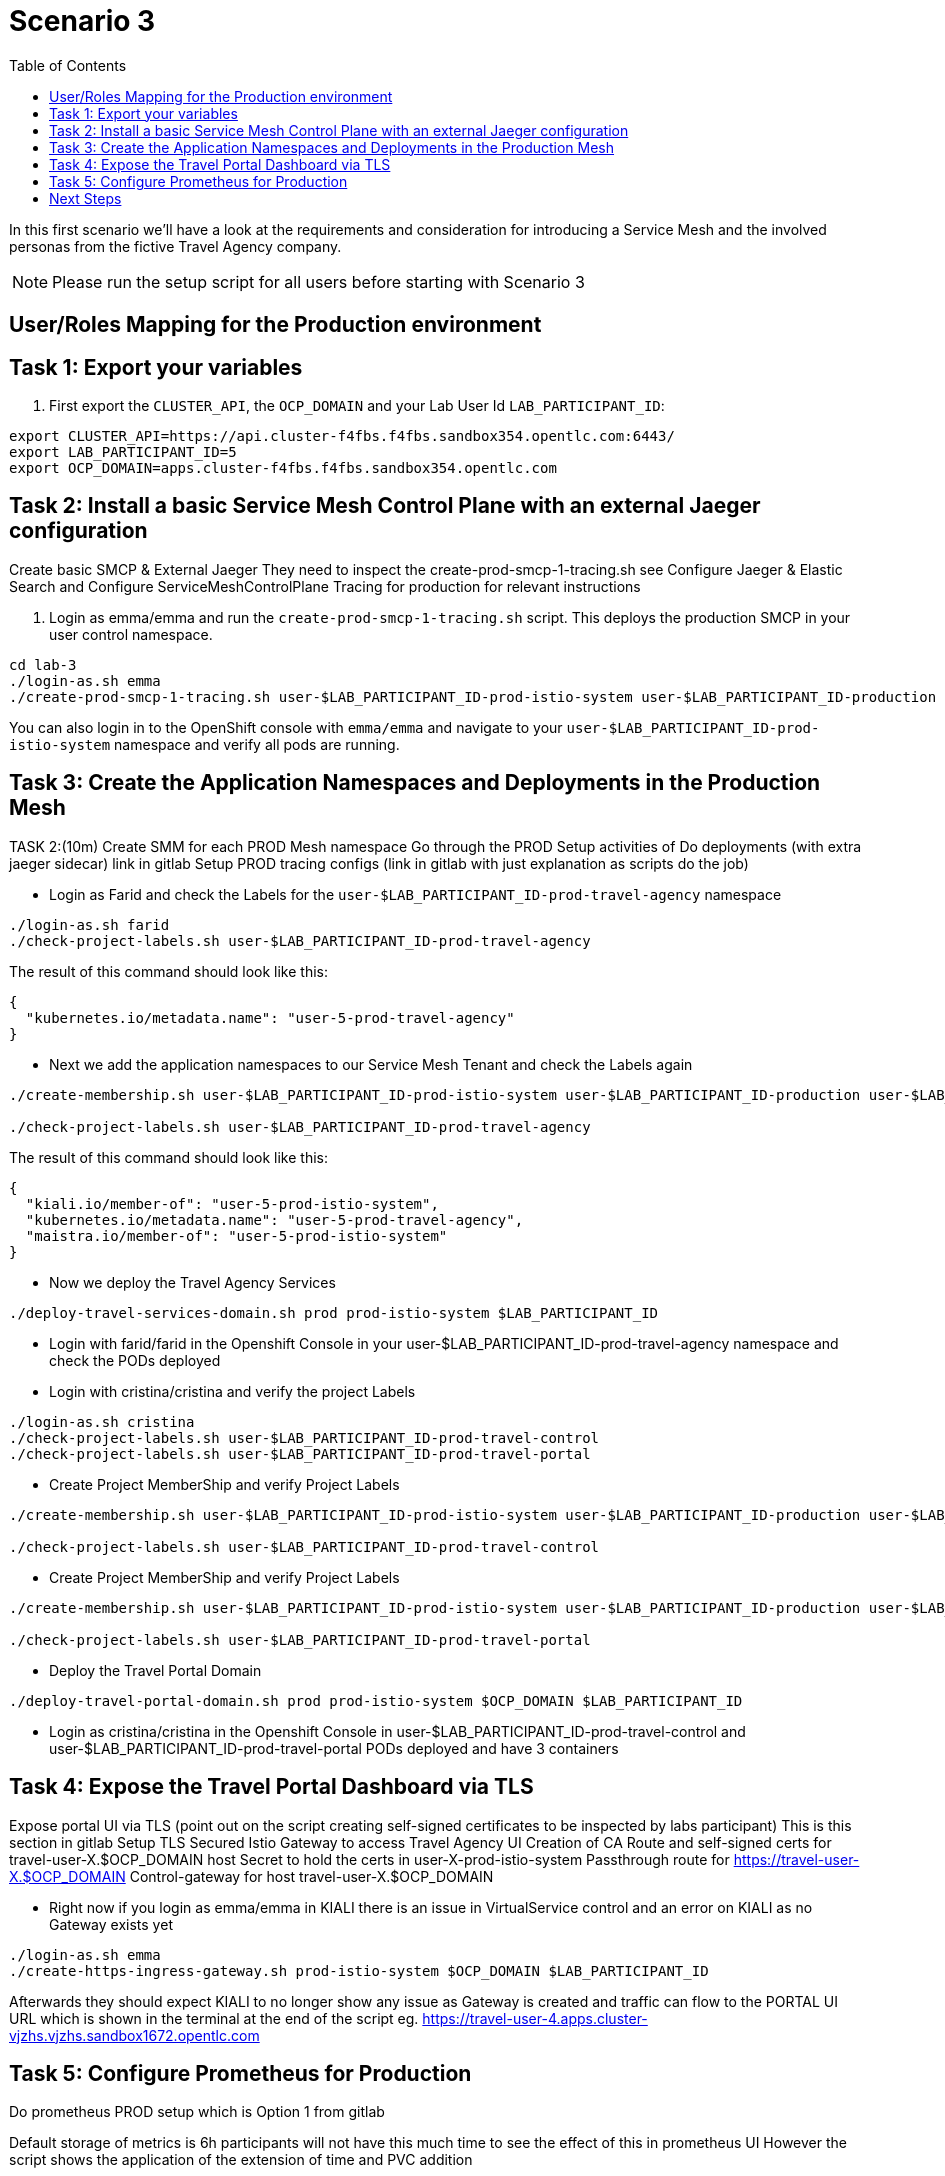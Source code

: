 = Scenario 3
:toc:

In this first scenario we’ll have a look at the requirements and consideration for introducing a Service Mesh and the involved personas from the fictive Travel Agency company.

[NOTE]
====
Please run the setup script for all users before starting with Scenario 3
====

== User/Roles Mapping for the Production environment

== Task 1: Export your variables

1. First export the `CLUSTER_API`, the `OCP_DOMAIN` and your Lab User Id `LAB_PARTICIPANT_ID`:

[source,shell]
----
export CLUSTER_API=https://api.cluster-f4fbs.f4fbs.sandbox354.opentlc.com:6443/
export LAB_PARTICIPANT_ID=5
export OCP_DOMAIN=apps.cluster-f4fbs.f4fbs.sandbox354.opentlc.com
----

== Task 2: Install a basic Service Mesh Control Plane with an external Jaeger configuration

Create basic SMCP & External Jaeger
They need to inspect the create-prod-smcp-1-tracing.sh see Configure Jaeger & Elastic Search and  Configure ServiceMeshControlPlane Tracing for production for relevant instructions

1. Login as emma/emma and run the `create-prod-smcp-1-tracing.sh` script. This deploys the production SMCP in your user control namespace.

[source,shell]
----
cd lab-3
./login-as.sh emma 
./create-prod-smcp-1-tracing.sh user-$LAB_PARTICIPANT_ID-prod-istio-system user-$LAB_PARTICIPANT_ID-production
----

You can also login in to the OpenShift console with `emma/emma` and navigate to your `user-$LAB_PARTICIPANT_ID-prod-istio-system` namespace and verify all pods are running.

== Task 3: Create the Application Namespaces and Deployments in the Production Mesh

TASK 2:(10m)  Create SMM for each PROD Mesh namespace
Go through the PROD Setup activities of
Do deployments (with extra jaeger sidecar) link in gitlab
Setup PROD tracing configs (link in gitlab with just explanation as scripts do the job)

* Login as Farid and check the Labels for the `user-$LAB_PARTICIPANT_ID-prod-travel-agency` namespace

[source,shell]
----
./login-as.sh farid 
./check-project-labels.sh user-$LAB_PARTICIPANT_ID-prod-travel-agency
----

The result of this command should look like this:
[source,shell]
----
{
  "kubernetes.io/metadata.name": "user-5-prod-travel-agency"
}
----

* Next we add the application namespaces to our Service Mesh Tenant and check the Labels again

[source,shell]
----
./create-membership.sh user-$LAB_PARTICIPANT_ID-prod-istio-system user-$LAB_PARTICIPANT_ID-production user-$LAB_PARTICIPANT_ID-prod-travel-agency

./check-project-labels.sh user-$LAB_PARTICIPANT_ID-prod-travel-agency
----

The result of this command should look like this:

[source,shell]
----
{
  "kiali.io/member-of": "user-5-prod-istio-system",
  "kubernetes.io/metadata.name": "user-5-prod-travel-agency",
  "maistra.io/member-of": "user-5-prod-istio-system"
}
----

* Now we deploy the Travel Agency Services

[source,shell]
----
./deploy-travel-services-domain.sh prod prod-istio-system $LAB_PARTICIPANT_ID
----

* Login with farid/farid in the Openshift Console in your user-$LAB_PARTICIPANT_ID-prod-travel-agency namespace and check the PODs deployed

* Login with cristina/cristina and verify the project Labels

[source,shell]
----
./login-as.sh cristina 
./check-project-labels.sh user-$LAB_PARTICIPANT_ID-prod-travel-control 
./check-project-labels.sh user-$LAB_PARTICIPANT_ID-prod-travel-portal
----

* Create Project MemberShip and verify Project Labels

[source,shell]
----
./create-membership.sh user-$LAB_PARTICIPANT_ID-prod-istio-system user-$LAB_PARTICIPANT_ID-production user-$LAB_PARTICIPANT_ID-prod-travel-control 

./check-project-labels.sh user-$LAB_PARTICIPANT_ID-prod-travel-control 
----

* Create Project MemberShip and verify Project Labels

[source,shell]
----
./create-membership.sh user-$LAB_PARTICIPANT_ID-prod-istio-system user-$LAB_PARTICIPANT_ID-production user-$LAB_PARTICIPANT_ID-prod-travel-portal 

./check-project-labels.sh user-$LAB_PARTICIPANT_ID-prod-travel-portal
----

* Deploy the Travel Portal Domain

[source,shell]
----
./deploy-travel-portal-domain.sh prod prod-istio-system $OCP_DOMAIN $LAB_PARTICIPANT_ID 
----

* Login as cristina/cristina in the Openshift Console in user-$LAB_PARTICIPANT_ID-prod-travel-control and  user-$LAB_PARTICIPANT_ID-prod-travel-portal PODs deployed and have 3 containers

== Task 4: Expose the Travel Portal Dashboard via TLS

Expose portal UI via TLS (point out on the script creating self-signed certificates to be inspected by labs participant)
This is this section in gitlab Setup TLS Secured Istio Gateway to access Travel Agency UI
Creation of CA Route and self-signed certs for travel-user-X.$OCP_DOMAIN host
Secret to hold the certs in user-X-prod-istio-system
Passthrough route for https://travel-user-X.$OCP_DOMAIN
Control-gateway for host travel-user-X.$OCP_DOMAIN


* Right now if you login as emma/emma in KIALI there is an issue in VirtualService control and an error on KIALI as no Gateway exists yet

[source,shell]
----
./login-as.sh emma
./create-https-ingress-gateway.sh prod-istio-system $OCP_DOMAIN $LAB_PARTICIPANT_ID
----

Afterwards they should expect KIALI to no longer show any issue as Gateway is created and traffic can flow to the PORTAL UI URL which is shown in the terminal at the end of the script eg. https://travel-user-4.apps.cluster-vjzhs.vjzhs.sandbox1672.opentlc.com


== Task 5: Configure Prometheus for Production

Do prometheus PROD setup which is Option 1 from gitlab

Default storage of metrics is 6h participants will not have this much time to see the effect of this in prometheus UI
However the script shows the application of the extension of time and PVC addition

[source,shell]
----
./login-as.sh emma 
./update-prod-smcp-2-prometheus.sh user-$LAB_PARTICIPANT_ID-prod-istio-system
----





== Next Steps
link:scenario-4.adoc[Getting started with Scenario 4]